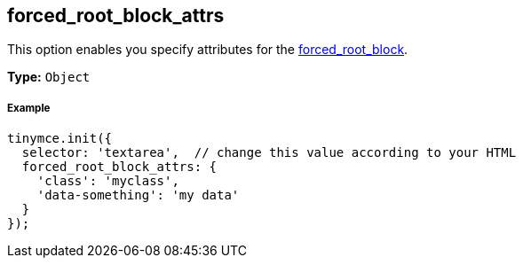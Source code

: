[[forced_root_block_attrs]]
== forced_root_block_attrs

This option enables you specify attributes for the <<forced_root_block,forced_root_block>>.

*Type:* `Object`

[discrete#example]
===== Example

[source,js]
----
tinymce.init({
  selector: 'textarea',  // change this value according to your HTML
  forced_root_block_attrs: {
    'class': 'myclass',
    'data-something': 'my data'
  }
});
----
